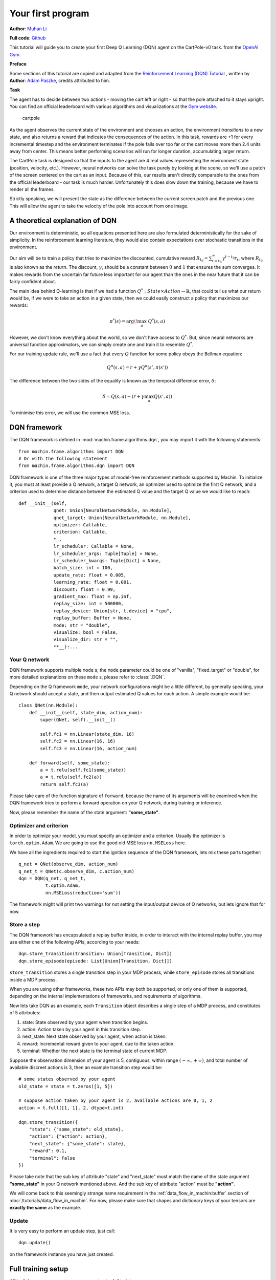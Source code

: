 Your first program
=======================
**Author**: `Muhan Li <https://github.com/iffiX>`_

**Full code**: `Github <https://github.com/iffiX/machin/blob/master/examples/tutorials/your_first_program/main.py>`_

This tutorial will guide you to create your first Deep Q Learning (DQN)
agent on the CartPole-v0 task. from the
`OpenAI Gym <https://gym.openai.com/>`__.

**Preface**

Some sections of this tutorial are copied and adapted from the
`Reinforcement Learning (DQN) Tutorial \
<https://pytorch.org/tutorials/intermediate/reinforcement_q_learning.html>`_, written by
**Author**: `Adam Paszke <https://github.com/apaszke>`_, credits attributed to him.

**Task**

The agent has to decide between two actions - moving the cart left or
right - so that the pole attached to it stays upright. You can find an
official leaderboard with various algorithms and visualizations at the
`Gym website <https://gym.openai.com/envs/CartPole-v0>`__.

.. figure:: ../static/tutorials/your_first_program/cartpole.gif
   :alt: cartpole

   cartpole

As the agent observes the current state of the environment and chooses
an action, the environment *transitions* to a new state, and also
returns a reward that indicates the consequences of the action. In this
task, rewards are +1 for every incremental timestep and the environment
terminates if the pole falls over too far or the cart moves more then 2.4
units away from center. This means better performing scenarios will run
for longer duration, accumulating larger return.

The CartPole task is designed so that the inputs to the agent are 4 real
values representing the environment state (position, velocity, etc.).
However, neural networks can solve the task purely by looking at the
scene, so we'll use a patch of the screen centered on the cart as an
input. Because of this, our results aren't directly comparable to the
ones from the official leaderboard - our task is much harder.
Unfortunately this does slow down the training, because we have to
render all the frames.

Strictly speaking, we will present the state as the difference between
the current screen patch and the previous one. This will allow the agent
to take the velocity of the pole into account from one image.

A theoretical explanation of DQN
--------------------------------
Our environment is deterministic, so all equations presented here are
also formulated deterministically for the sake of simplicity. In the
reinforcement learning literature, they would also contain expectations
over stochastic transitions in the environment.

Our aim will be to train a policy that tries to maximize the discounted,
cumulative reward
:math:`R_{t_0} = \sum_{t=t_0}^{\infty} \gamma^{t - t_0} r_t`, where
:math:`R_{t_0}` is also known as the *return*. The discount,
:math:`\gamma`, should be a constant between :math:`0` and :math:`1`
that ensures the sum converges. It makes rewards from the uncertain far
future less important for our agent than the ones in the near future
that it can be fairly confident about.

The main idea behind Q-learning is that if we had a function
:math:`Q^*: State \times Action \rightarrow \mathbb{R}`, that could tell
us what our return would be, if we were to take an action in a given
state, then we could easily construct a policy that maximizes our
rewards:

.. math:: \pi^*(s) = \arg\!\max_a \ Q^*(s, a)

However, we don't know everything about the world, so we don't have
access to :math:`Q^*`. But, since neural networks are universal function
approximators, we can simply create one and train it to resemble
:math:`Q^*`.

For our training update rule, we'll use a fact that every :math:`Q`
function for some policy obeys the Bellman equation:

.. math:: Q^{\pi}(s, a) = r + \gamma Q^{\pi}(s', \pi(s'))

The difference between the two sides of the equality is known as the
temporal difference error, :math:`\delta`:

.. math:: \delta = Q(s, a) - (r + \gamma \max_a Q(s', a))

To minimise this error, we will use the common MSE loss.

DQN framework
--------------------------------
The DQN framework is defined in :mod:`machin.frame.algorithms.dqn`, you may import it
with the following statements::

    from machin.frame.algorithms import DQN
    # Or with the following statement
    from machin.frame.algorithms.dqn import DQN

DQN framework is one of the three major types of model-free reinforcement methods
supported by Machin. To initialize it, you must at least provide a Q network, a
target Q network, an optimizer used to optimize the first Q network, and a
criterion used to determine distance between the estimated Q value and the target
Q value we would like to reach::

    def __init__(self,
                 qnet: Union[NeuralNetworkModule, nn.Module],
                 qnet_target: Union[NeuralNetworkModule, nn.Module],
                 optimizer: Callable,
                 criterion: Callable,
                 *_,
                 lr_scheduler: Callable = None,
                 lr_scheduler_args: Tuple[Tuple] = None,
                 lr_scheduler_kwargs: Tuple[Dict] = None,
                 batch_size: int = 100,
                 update_rate: float = 0.005,
                 learning_rate: float = 0.001,
                 discount: float = 0.99,
                 gradient_max: float = np.inf,
                 replay_size: int = 500000,
                 replay_device: Union[str, t.device] = "cpu",
                 replay_buffer: Buffer = None,
                 mode: str = "double",
                 visualize: bool = False,
                 visualize_dir: str = "",
                 **__):...



Your Q network
++++++++++++++++++++++++++++++++
DQN framework supports multiple ``mode`` s, the ``mode`` parameter could be one of
"vanilla", "fixed_target" or "double", for more detailed explanations on these
``mode`` s, please refer to :class:`.DQN`.

Depending on the Q framework ``mode``, your network configurations might be a little
different, by generally speaking, your Q network should accept a state, and then
output estimated Q values for each action. A simple example would be::

    class QNet(nn.Module):
        def __init__(self, state_dim, action_num):
            super(QNet, self).__init__()

            self.fc1 = nn.Linear(state_dim, 16)
            self.fc2 = nn.Linear(16, 16)
            self.fc3 = nn.Linear(16, action_num)

        def forward(self, some_state):
            a = t.relu(self.fc1(some_state))
            a = t.relu(self.fc2(a))
            return self.fc3(a)

Please take care of the function signature of ``forward``, because the name of
its arguments will be examined when the DQN framework tries to perform a forward
operation on your Q network, during training or inference.

Now, please remember the name of the state argument: **"some_state"**.

Optimizer and criterion
++++++++++++++++++++++++++++++++
In order to optimize your model, you must specify an optimizer and a criterion.
Usually the optimizer is ``torch.optim.Adam``. We are going to use the good old
MSE loss ``nn.MSELoss`` here.

We have all the ingredients required to start the ignition sequence of the DQN
framework, lets mix these parts together::

    q_net = QNet(observe_dim, action_num)
    q_net_t = QNet(c.observe_dim, c.action_num)
    dqn = DQN(q_net, q_net_t,
              t.optim.Adam,
              nn.MSELoss(reduction='sum'))

The framework might will print two warnings for not setting the input/output
device of Q networks, but lets ignore that for now.

Store a step
++++++++++++++++++++++++++++++++
The DQN framework has encapsulated a replay buffer inside, in order to interact with
the internal replay buffer, you may use either one of the following APIs, according to your
needs::

    dqn.store_transition(transition: Union[Transition, Dict])
    dqn.store_episode(episode: List[Union[Transition, Dict]])

``store_transition`` stores a single transition step in your MDP process, while
``store_episode`` stores all transitions inside a MDP process.

When you are using other frameworks, these two APIs may both be supported, or only one of
them is supported, depending on the internal implementations of frameworks, and
requirements of algorithms.

Now lets take DQN as an example, each ``Transition`` object describes a single step of
a MDP process, and constitutes of 5 attributes:

1. state: State observed by your agent when transition begins.
2. action: Action taken by your agent in this transition step.
3. next_state: Next state observed by your agent, when action is taken.
4. reward: Incremental reward given to your agent, due to the taken action.
5. terminal: Whether the next state is the terminal state of current MDP.

Suppose the observation dimension of your agent is 5, contiguous,
within range :math:`(-\infty, +\infty)`, and total number of available discreet actions is 3,
then an example transition step would be::

    # some states observed by your agent
    old_state = state = t.zeros([1, 5])

    # suppose action taken by your agent is 2, available actions are 0, 1, 2
    action = t.full([1, 1], 2, dtype=t.int)

    dqn.store_transition({
        "state": {"some_state": old_state},
        "action": {"action": action},
        "next_state": {"some_state": state},
        "reward": 0.1,
        "terminal": False
    })

Please take note that the sub key of attribute "state" and "next_state"
must match the name of the state argument **"some_state"** in your Q network
mentioned above. And the sub key of attribute "action" must be **"action"**.

We will come back to this seemingly strange name requirement in the :ref:`data_flow_in_machin:buffer`
section of :doc:`/tutorials/data_flow_in_machin`. For
now, please make sure that shapes and dictionary keys of your tensors are **exactly the same**
as the example.

Update
++++++++++++++++++++++++++++++++
It is very easy to perform an update step, just call::

    dqn.update()

on the framework instance you have just created.

Full training setup
--------------------------------
With all the necessary parts, we can construct a full training program now::

    from machin.frame.algorithms import DQN
    from machin.utils.logging import default_logger as logger
    import torch as t
    import torch.nn as nn
    import gym

    # configurations
    env = gym.make("CartPole-v0")
    observe_dim = 4
    action_num = 2
    max_episodes = 1000
    max_steps = 200
    solved_reward = 190
    solved_repeat = 5


    # model definition
    class QNet(nn.Module):
        def __init__(self, state_dim, action_num):
            super(QNet, self).__init__()

            self.fc1 = nn.Linear(state_dim, 16)
            self.fc2 = nn.Linear(16, 16)
            self.fc3 = nn.Linear(16, action_num)

        def forward(self, some_state):
            a = t.relu(self.fc1(some_state))
            a = t.relu(self.fc2(a))
            return self.fc3(a)


    if __name__ == "__main__":
        q_net = QNet(observe_dim, action_num)
        q_net_t = QNet(observe_dim, action_num)
        dqn = DQN(q_net, q_net_t,
                  t.optim.Adam,
                  nn.MSELoss(reduction='sum'))

        episode, step, reward_fulfilled = 0, 0, 0
        smoothed_total_reward = 0
        terminal = False

        while episode < max_episodes:
            episode += 1
            total_reward = 0
            terminal = False
            step = 0
            state = t.tensor(env.reset(), dtype=t.float32).view(1, observe_dim)

            while not terminal and step <= max_steps:
                step += 1
                with t.no_grad():
                    old_state = state
                    # agent model inference
                    action = dqn.act_discrete_with_noise(
                        {"some_state": old_state}
                    )
                    state, reward, terminal, _ = env.step(action.item())
                    state = t.tensor(state, dtype=t.float32).view(1, observe_dim)
                    total_reward += reward

                    dqn.store_transition({
                        "state": {"some_state": old_state},
                        "action": {"action": action},
                        "next_state": {"some_state": state},
                        "reward": reward,
                        "terminal": terminal or step == max_steps
                    })

            # update, update more if episode is longer, else less
            if episode > 100:
                for _ in range(step):
                    dqn.update()

            # show reward
            smoothed_total_reward = (smoothed_total_reward * 0.9 +
                                     total_reward * 0.1)
            logger.info("Episode {} total reward={:.2f}"
                        .format(episode, smoothed_total_reward))

            if smoothed_total_reward > solved_reward:
                reward_fulfilled += 1
                if reward_fulfilled >= solved_repeat:
                    logger.info("Environment solved!")
                    exit(0)
            else:
                reward_fulfilled = 0

And your Q network should will be successfully trained within about 300 episodes::

    [2020-07-26 22:45:53,764] <INFO>:default_logger:Episode 226 total reward=188.18
    [2020-07-26 22:45:54,405] <INFO>:default_logger:Episode 227 total reward=189.36
    [2020-07-26 22:45:55,091] <INFO>:default_logger:Episode 228 total reward=190.42
    [2020-07-26 22:45:55,729] <INFO>:default_logger:Episode 229 total reward=191.38
    [2020-07-26 22:45:56,372] <INFO>:default_logger:Episode 230 total reward=192.24
    [2020-07-26 22:45:57,012] <INFO>:default_logger:Episode 231 total reward=193.02
    [2020-07-26 22:45:57,658] <INFO>:default_logger:Episode 232 total reward=193.72
    [2020-07-26 22:45:57,658] <INFO>:default_logger:Environment solved!

